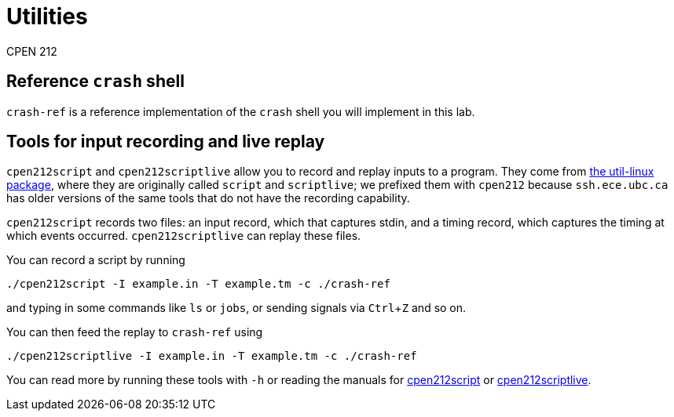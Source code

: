 = Utilities
CPEN 212
:experimental:

== Reference `crash` shell

`crash-ref` is a reference implementation of the `crash` shell you will implement in this lab.


== Tools for input recording and live replay

`cpen212script` and `cpen212scriptlive` allow you to record and replay inputs to a program. They come from link:https://kernel.org/pub/linux/utils/util-linux/v2.38/[the util-linux package], where they are originally called `script` and `scriptlive`; we prefixed them with `cpen212` because `ssh.ece.ubc.ca` has older versions of the same tools that do not have the recording capability.

`cpen212script` records two files: an input record, which that captures stdin, and a timing record, which captures the timing at which events occurred. `cpen212scriptlive` can replay these files.

You can record a script by running

  ./cpen212script -I example.in -T example.tm -c ./crash-ref

and typing in some commands like `ls` or `jobs`, or sending signals via kbd:[Ctrl+Z] and so on.

You can then feed the replay to `crash-ref` using

  ./cpen212scriptlive -I example.in -T example.tm -c ./crash-ref

You can read more by running these tools with `-h` or reading the manuals for link:script.1.adoc[cpen212script] or link:scriptlive.1.adoc[cpen212scriptlive].